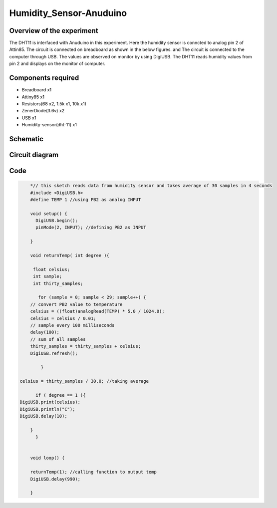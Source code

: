 Humidity_Sensor-Anuduino
========================


Overview of the experiment
--------------------------

The DHT11 is interfaced with Anuduino in this experiment. 
Here the humidity sensor is conncted to analog pin 2 of Attin85. The 
circuit is connected on breadboard as shown in the below figures.
and The circuit is connected to the computer through USB. The values 
are observed on monitor by using DigiUSB. The DHT11 
reads humidity values from pin 2 and displays on the monitor of computer. 




Components required
-------------------

- Breadboard    x1
- Attiny85      x1
- Resistors(68 x2, 1.5k x1, 10k x1)
- ZenerDiode(3.6v)  x2
- USB        x1
- Humidity-sensor(dht-11)  x1


Schematic
---------


.. image:: ../images/15_Humidity_sensor_schem.png



Circuit diagram
---------------


.. image:: ../images/15_humidity_sensor_bb.png



Code
----


.. code-block::  c


	*// this sketch reads data from humidity sensor and takes average of 30 samples in 4 seconds
	#include <DigiUSB.h>
	#define TEMP 1 //using PB2 as analog INPUT

	void setup() {
	  DigiUSB.begin();
	  pinMode(2, INPUT); //defining PB2 as INPUT
  
	}

	void returnTemp( int degree ){
  
	 float celsius;
	 int sample;
	 int thirty_samples;
 
	   for (sample = 0; sample < 29; sample++) {
        // convert PB2 value to temperature
        celsius = ((float)analogRead(TEMP) * 5.0 / 1024.0);
        celsius = celsius / 0.01;
        // sample every 100 milliseconds
        delay(100);
        // sum of all samples
        thirty_samples = thirty_samples + celsius;
        DigiUSB.refresh();
       
	    }

    celsius = thirty_samples / 30.0; //taking average
 
	  if ( degree == 1 ){
    DigiUSB.print(celsius);
    DigiUSB.println("C");
    DigiUSB.delay(10);
  
	}
	  }
  

	void loop() {
  
	returnTemp(1); //calling function to output temp
	DigiUSB.delay(990);

	}







